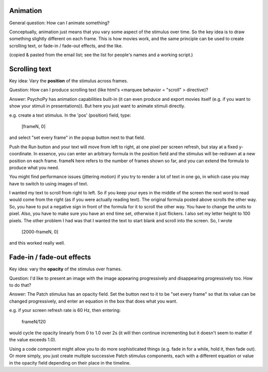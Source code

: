 Animation
=====================================

General question: How can I animate something?

Conceptually, animation just means that you vary some aspect of the stimulus over time. So the key idea is to draw something slightly different on each frame. This is how movies work, and the same principle can be used to create scrolling text, or fade-in / fade-out effects, and the like.

(copied & pasted from the email list; see the list for people's names and a working script.)

Scrolling text
=====================================

Key idea: Vary the **position** of the stimulus across frames.

Question: How can I produce scrolling text (like html's <marquee behavior = "scroll" > directive)?

Answer: PsychoPy has animation capabilities built-in (it can even produce and export movies itself (e.g. if you want to show your stimuli in presentations)). But here you just want to animate stimuli directly.

e.g. create a text stimulus.  In the 'pos' (position) field, type:

  [frameN, 0]

and select "set every frame" in the popup button next to that field.

Push the Run button and your text will move from left to right, at one pixel per screen refresh, but stay at a fixed y-coordinate.  In essence, you can enter an arbitrary formula in the position field and the stimulus will be-redrawn at a new position on each frame. frameN here refers to the number of frames shown so far, and you can extend the formula to produce what you need.

You might find performance issues (jittering motion) if you try to render a lot of text in one go, in which case you may have to switch to using images of text.

I wanted my text to scroll from right to left.  So if you keep your eyes in the middle of the screen
the next word to read would come from the right (as if you were actually reading text).  The original formula posted above scrolls the
other way.  So, you have to put a negative sign in front of the formula for it to scroll the other way.  You have to change the units to pixel.  Also, you have to make sure you have an end time set, otherwise it just flickers.  I also set my letter height to 100
pixels.  The other problem I had was that I wanted the text to start blank and scroll into the screen.  So, I wrote

  [2000-frameN, 0]

and this worked really well.


Fade-in / fade-out effects
=====================================

Key idea: vary the **opacity** of the stimulus over frames.

Question:  I'd like to present an image with the image appearing progressively and disappearing progressively too. How to do that?

Answer: The Patch stimulus has an opacity field.  Set the button next to it to be "set every frame" so that its value can be changed progressively, and enter an equation in the box that does what you want.

e.g. if your screen refresh rate is 60 Hz, then entering:

  frameN/120

would cycle the opacity linearly from 0 to 1.0 over 2s (it will then continue incrementing but it doesn't seem to matter if the value exceeds 1.0).

Using a code component might allow you to do more sophisticated things (e.g. fade in for a while, hold it, then fade out). Or more simply, you just create multiple successive Patch stimulus components, each with a different equation or value in the opacity field depending on their place in the timeline.
